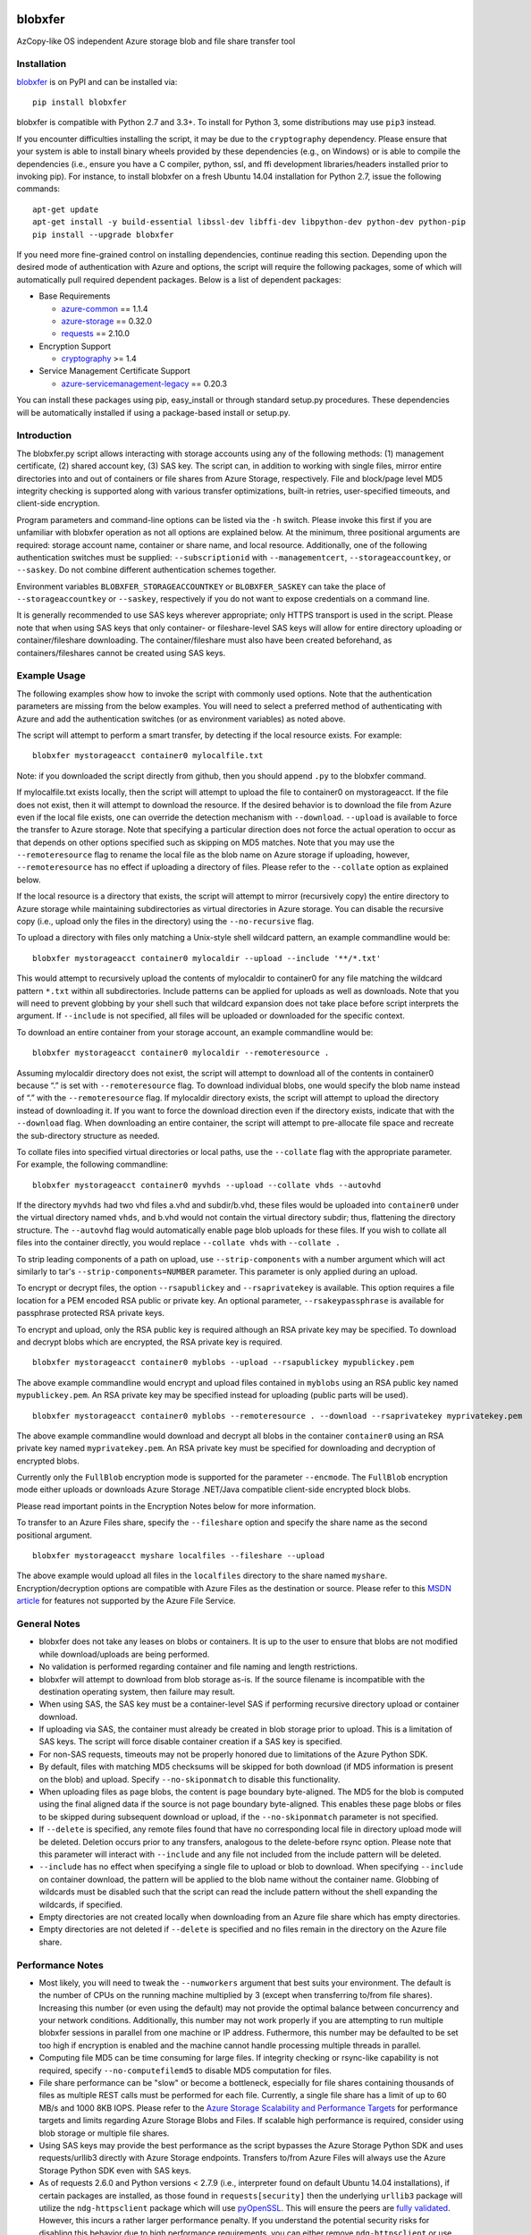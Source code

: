 .. image:: https://travis-ci.org/Azure/blobxfer.svg?branch=master
  :target: https://travis-ci.org/Azure/blobxfer
.. image:: https://coveralls.io/repos/github/Azure/blobxfer/badge.svg?branch=master
  :target: https://coveralls.io/github/Azure/blobxfer?branch=master
.. image:: https://img.shields.io/pypi/v/blobxfer.svg
  :target: https://pypi.python.org/pypi/blobxfer
.. image:: https://img.shields.io/pypi/pyversions/blobxfer.svg
  :target: https://pypi.python.org/pypi/blobxfer
.. image:: https://img.shields.io/pypi/l/blobxfer.svg
  :target: https://pypi.python.org/pypi/blobxfer

blobxfer
========
AzCopy-like OS independent Azure storage blob and file share transfer tool

Installation
------------
`blobxfer`_ is on PyPI and can be installed via:

::

  pip install blobxfer

blobxfer is compatible with Python 2.7 and 3.3+. To install for Python 3, some
distributions may use ``pip3`` instead.

If you encounter difficulties installing the script, it may be due to the
``cryptography`` dependency. Please ensure that your system is able to install
binary wheels provided by these dependencies (e.g., on Windows) or is able to
compile the dependencies (i.e., ensure you have a C compiler, python, ssl,
and ffi development libraries/headers installed prior to invoking pip). For
instance, to install blobxfer on a fresh Ubuntu 14.04 installation for
Python 2.7, issue the following commands:

::

    apt-get update
    apt-get install -y build-essential libssl-dev libffi-dev libpython-dev python-dev python-pip
    pip install --upgrade blobxfer

If you need more fine-grained control on installing dependencies, continue
reading this section. Depending upon the desired mode of authentication with
Azure and options, the script will require the following packages, some of
which will automatically pull required dependent packages. Below is a list of
dependent packages:

- Base Requirements

  - `azure-common`_ == 1.1.4
  - `azure-storage`_ == 0.32.0
  - `requests`_ == 2.10.0

- Encryption Support

  - `cryptography`_ >= 1.4

- Service Management Certificate Support

  - `azure-servicemanagement-legacy`_ == 0.20.3

You can install these packages using pip, easy_install or through standard
setup.py procedures. These dependencies will be automatically installed if
using a package-based install or setup.py.

.. _blobxfer: https://pypi.python.org/pypi/blobxfer
.. _azure-common: https://pypi.python.org/pypi/azure-common
.. _azure-storage: https://pypi.python.org/pypi/azure-storage
.. _requests: https://pypi.python.org/pypi/requests
.. _cryptography: https://pypi.python.org/pypi/cryptography
.. _azure-servicemanagement-legacy: https://pypi.python.org/pypi/azure-servicemanagement-legacy

Introduction
------------

The blobxfer.py script allows interacting with storage accounts using any of
the following methods: (1) management certificate, (2) shared account key,
(3) SAS key. The script can, in addition to working with single files, mirror
entire directories into and out of containers or file shares from Azure
Storage, respectively. File and block/page level MD5 integrity checking is
supported along with various transfer optimizations, built-in retries,
user-specified timeouts, and client-side encryption.

Program parameters and command-line options can be listed via the ``-h``
switch. Please invoke this first if you are unfamiliar with blobxfer operation
as not all options are explained below. At the minimum, three positional
arguments are required: storage account name, container or share name, and
local resource. Additionally, one of the following authentication switches
must be supplied: ``--subscriptionid`` with ``--managementcert``,
``--storageaccountkey``, or ``--saskey``. Do not combine different
authentication schemes together.

Environment variables ``BLOBXFER_STORAGEACCOUNTKEY`` or ``BLOBXFER_SASKEY``
can take the place of ``--storageaccountkey`` or ``--saskey``, respectively if
you do not want to expose credentials on a command line.

It is generally recommended to use SAS keys wherever appropriate; only HTTPS
transport is used in the script. Please note that when using SAS keys that
only container- or fileshare-level SAS keys will allow for entire directory
uploading or container/fileshare downloading. The container/fileshare must
also have been created beforehand, as containers/fileshares cannot be created
using SAS keys.

Example Usage
-------------

The following examples show how to invoke the script with commonly used
options. Note that the authentication parameters are missing from the below
examples. You will need to select a preferred method of authenticating with
Azure and add the authentication switches (or as environment variables) as
noted above.

The script will attempt to perform a smart transfer, by detecting if the local
resource exists. For example:

::

  blobxfer mystorageacct container0 mylocalfile.txt

Note: if you downloaded the script directly from github, then you should append
``.py`` to the blobxfer command.

If mylocalfile.txt exists locally, then the script will attempt to upload the
file to container0 on mystorageacct. If the file does not exist, then it will
attempt to download the resource. If the desired behavior is to download the
file from Azure even if the local file exists, one can override the detection
mechanism with ``--download``. ``--upload`` is available to force the transfer
to Azure storage. Note that specifying a particular direction does not force
the actual operation to occur as that depends on other options specified such
as skipping on MD5 matches. Note that you may use the ``--remoteresource`` flag
to rename the local file as the blob name on Azure storage if uploading,
however, ``--remoteresource`` has no effect if uploading a directory of files.
Please refer to the ``--collate`` option as explained below.

If the local resource is a directory that exists, the script will attempt to
mirror (recursively copy) the entire directory to Azure storage while
maintaining subdirectories as virtual directories in Azure storage. You can
disable the recursive copy (i.e., upload only the files in the directory)
using the ``--no-recursive`` flag.

To upload a directory with files only matching a Unix-style shell wildcard
pattern, an example commandline would be:

::

  blobxfer mystorageacct container0 mylocaldir --upload --include '**/*.txt'

This would attempt to recursively upload the contents of mylocaldir
to container0 for any file matching the wildcard pattern ``*.txt`` within
all subdirectories. Include patterns can be applied for uploads as well as
downloads. Note that you will need to prevent globbing by your shell such
that wildcard expansion does not take place before script interprets the
argument.  If ``--include`` is not specified, all files will be uploaded
or downloaded for the specific context.

To download an entire container from your storage account, an example
commandline would be:

::

  blobxfer mystorageacct container0 mylocaldir --remoteresource .

Assuming mylocaldir directory does not exist, the script will attempt to
download all of the contents in container0 because “.” is set with
``--remoteresource`` flag. To download individual blobs, one would specify the
blob name instead of “.” with the ``--remoteresource`` flag. If mylocaldir
directory exists, the script will attempt to upload the directory instead of
downloading it. If you want to force the download direction even if the
directory exists, indicate that with the ``--download`` flag. When downloading
an entire container, the script will attempt to pre-allocate file space and
recreate the sub-directory structure as needed.

To collate files into specified virtual directories or local paths, use
the ``--collate`` flag with the appropriate parameter. For example, the
following commandline:

::

  blobxfer mystorageacct container0 myvhds --upload --collate vhds --autovhd

If the directory ``myvhds`` had two vhd files a.vhd and subdir/b.vhd, these
files would be uploaded into ``container0`` under the virtual directory named
``vhds``, and b.vhd would not contain the virtual directory subdir; thus,
flattening the directory structure. The ``--autovhd`` flag would automatically
enable page blob uploads for these files. If you wish to collate all files
into the container directly, you would replace ``--collate vhds`` with
``--collate .``

To strip leading components of a path on upload, use ``--strip-components``
with a number argument which will act similarly to tar's
``--strip-components=NUMBER`` parameter. This parameter is only applied
during an upload.

To encrypt or decrypt files, the option ``--rsapublickey`` and
``--rsaprivatekey`` is available. This option requires a file location for a
PEM encoded RSA public or private key. An optional parameter,
``--rsakeypassphrase`` is available for passphrase protected RSA private keys.

To encrypt and upload, only the RSA public key is required although an RSA
private key may be specified. To download and decrypt blobs which are
encrypted, the RSA private key is required.

::

  blobxfer mystorageacct container0 myblobs --upload --rsapublickey mypublickey.pem

The above example commandline would encrypt and upload files contained in
``myblobs`` using an RSA public key named ``mypublickey.pem``. An RSA private
key may be specified instead for uploading (public parts will be used).

::

  blobxfer mystorageacct container0 myblobs --remoteresource . --download --rsaprivatekey myprivatekey.pem

The above example commandline would download and decrypt all blobs in the
container ``container0`` using an RSA private key named ``myprivatekey.pem``.
An RSA private key must be specified for downloading and decryption of
encrypted blobs.

Currently only the ``FullBlob`` encryption mode is supported for the
parameter ``--encmode``. The ``FullBlob`` encryption mode either uploads or
downloads Azure Storage .NET/Java compatible client-side encrypted block blobs.

Please read important points in the Encryption Notes below for more
information.

To transfer to an Azure Files share, specify the ``--fileshare`` option and
specify the share name as the second positional argument.

::

  blobxfer mystorageacct myshare localfiles --fileshare --upload

The above example would upload all files in the ``localfiles`` directory to
the share named ``myshare``. Encryption/decryption options are compatible with
Azure Files as the destination or source. Please refer to this `MSDN article`_
for features not supported by the Azure File Service.

.. _MSDN article: https://msdn.microsoft.com/en-us/library/azure/dn744326.aspx

General Notes
-------------

- blobxfer does not take any leases on blobs or containers. It is up to
  the user to ensure that blobs are not modified while download/uploads
  are being performed.
- No validation is performed regarding container and file naming and length
  restrictions.
- blobxfer will attempt to download from blob storage as-is. If the source
  filename is incompatible with the destination operating system, then
  failure may result.
- When using SAS, the SAS key must be a container-level SAS if performing
  recursive directory upload or container download.
- If uploading via SAS, the container must already be created in blob
  storage prior to upload. This is a limitation of SAS keys. The script
  will force disable container creation if a SAS key is specified.
- For non-SAS requests, timeouts may not be properly honored due to
  limitations of the Azure Python SDK.
- By default, files with matching MD5 checksums will be skipped for both
  download (if MD5 information is present on the blob) and upload. Specify
  ``--no-skiponmatch`` to disable this functionality.
- When uploading files as page blobs, the content is page boundary
  byte-aligned. The MD5 for the blob is computed using the final aligned
  data if the source is not page boundary byte-aligned. This enables these
  page blobs or files to be skipped during subsequent download or upload,
  if the ``--no-skiponmatch`` parameter is not specified.
- If ``--delete`` is specified, any remote files found that have no
  corresponding local file in directory upload mode will be deleted. Deletion
  occurs prior to any transfers, analogous to the delete-before rsync option.
  Please note that this parameter will interact with ``--include`` and any
  file not included from the include pattern will be deleted.
- ``--include`` has no effect when specifying a single file to upload or
  blob to download. When specifying ``--include`` on container download,
  the pattern will be applied to the blob name without the container name.
  Globbing of wildcards must be disabled such that the script can read
  the include pattern without the shell expanding the wildcards, if specified.
- Empty directories are not created locally when downloading from an Azure
  file share which has empty directories.
- Empty directories are not deleted if ``--delete`` is specified and no
  files remain in the directory on the Azure file share.

Performance Notes
-----------------

- Most likely, you will need to tweak the ``--numworkers`` argument that best
  suits your environment. The default is the number of CPUs on the running
  machine multiplied by 3 (except when transferring to/from file shares).
  Increasing this number (or even using the default) may not provide the
  optimal balance between concurrency and your network conditions.
  Additionally, this number may not work properly if you are attempting to
  run multiple blobxfer sessions in parallel from one machine or IP address.
  Futhermore, this number may be defaulted to be set too high if encryption
  is enabled and the machine cannot handle processing multiple threads in
  parallel.
- Computing file MD5 can be time consuming for large files. If integrity
  checking or rsync-like capability is not required, specify
  ``--no-computefilemd5`` to disable MD5 computation for files.
- File share performance can be "slow" or become a bottleneck, especially for
  file shares containing thousands of files as multiple REST calls must be
  performed for each file. Currently, a single file share has a limit of up
  to 60 MB/s and 1000 8KB IOPS. Please refer to the
  `Azure Storage Scalability and Performance Targets`_ for performance targets
  and limits regarding Azure Storage Blobs and Files. If scalable high
  performance is required, consider using blob storage or multiple file
  shares.
- Using SAS keys may provide the best performance as the script bypasses
  the Azure Storage Python SDK and uses requests/urllib3 directly with
  Azure Storage endpoints. Transfers to/from Azure Files will always use
  the Azure Storage Python SDK even with SAS keys.
- As of requests 2.6.0 and Python versions < 2.7.9 (i.e., interpreter found
  on default Ubuntu 14.04 installations), if certain packages are installed,
  as those found in ``requests[security]`` then the underlying ``urllib3``
  package will utilize the ``ndg-httpsclient`` package which will use
  `pyOpenSSL`_. This will ensure the peers are `fully validated`_. However,
  this incurs a rather larger performance penalty. If you understand the
  potential security risks for disabling this behavior due to high performance
  requirements, you can either remove ``ndg-httpsclient`` or use the script
  in a ``virtualenv`` environment without the ``ndg-httpsclient`` package.
  Python versions >= 2.7.9 are not affected by this issue. These warnings can
  be suppressed using ``--disable-urllib-warnings``, but is not recommended
  unless you understand the security implications.

.. _Azure Storage Scalability and Performance Targets: https://azure.microsoft.com/en-us/documentation/articles/storage-scalability-targets/
.. _pyOpenSSL: https://urllib3.readthedocs.org/en/latest/security.html#pyopenssl
.. _fully validated: https://urllib3.readthedocs.org/en/latest/security.html#insecureplatformwarning


Encryption Notes
----------------

- All required information regarding the encryption process is stored on
  each blob's ``encryptiondata`` and ``encryptiondata_authentication``
  metadata. These metadata entries are used on download to configure the proper
  download and parameters for the decryption process as well as to authenticate
  the encryption. Encryption metadata set by blobxfer (or the Azure Storage
  .NET/Java client library) should not be modified or blobs may be
  unrecoverable.
- Local files can be encrypted by blobxfer and stored in Azure Files and,
  correspondingly, remote files on Azure File shares can be decrypted by
  blobxfer as long as the metdata portions remain in-tact.
- Keys for AES256 block cipher are generated on a per-blob/file basis. These
  keys are encrypted using RSAES-OAEP.
- MD5 for both the pre-encrypted and encrypted version of the file is stored
  in blob/file metadata. Rsync-like synchronization is still supported
  transparently with encrypted blobs/files.
- Whole file MD5 checks are skipped if a message authentication code is found
  to validate the integrity of the encrypted data.
- Attempting to upload the same file as an encrypted blob with a different RSA
  key or under a different encryption mode will not occur if the file content
  MD5 is the same. This behavior can be overridden by including the option
  ``--no-skiponmatch``.
- If one wishes to apply encryption to a blob/file already uploaded to Azure
  Storage that has not changed, the upload will not occur since the underlying
  file content MD5 has not changed; this behavior can be overriden by
  including the option ``--no-skiponmatch``.
- Encryption is only applied to block blobs (or fileshare files). Encrypted
  page blobs appear to be of minimal value stored in Azure Storage via
  blobxfer. Thus, if uploading VHDs while enabling encryption in the script,
  do not enable the option ``--pageblob``. ``--autovhd`` will continue to work
  transparently where vhd files will be uploaded as page blobs in unencrypted
  form while other files will be uploaded as encrypted block blobs. Note that
  using ``--autovhd`` with encryption will force set the max chunk size to
  4 MiB for non-encrypted vhd files.
- Downloading encrypted blobs/files may not fully preallocate each file due to
  padding. Script failure can result during transfer if there is insufficient
  disk space.
- Zero-byte (empty) files are not encrypted.

Change Log
----------

See the `CHANGELOG.md`_ file.

.. _CHANGELOG.md: https://github.com/Azure/blobxfer/blob/master/CHANGELOG.md
